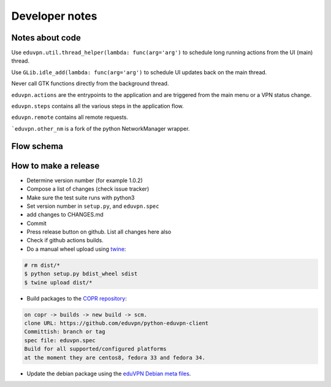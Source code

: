Developer notes
===============

Notes about code
----------------

Use ``eduvpn.util.thread_helper(lambda: func(arg='arg')`` to schedule long running actions from the UI (main) thread.


Use ``GLib.idle_add(lambda: func(arg='arg')`` to schedule UI updates back on the main thread.

Never call GTK functions directly from the background thread.


``eduvpn.actions`` are the entrypoints to the application and are triggered from the main menu or a VPN status
change.

``eduvpn.steps`` contains all the various steps in the application flow.

``eduvpn.remote`` contains all remote requests.

```eduvpn.other_nm`` is a fork of the python NetworkManager wrapper.


Flow schema
-----------

.. image:: flow.png
   :target: _images/flow.png
   :alt: The application flow


How to make a release
---------------------

* Determine version number (for example 1.0.2)

* Compose a list of changes (check issue tracker)

* Make sure the test suite runs with python3

* Set version number in ``setup.py``, and ``eduvpn.spec``

* add changes to CHANGES.md

* Commit

* Press release button on github. List all changes here also

* Check if github actions builds.

* Do a manual wheel upload using `twine <https://github.com/pypa/twine>`_:

.. code-block::

    # rm dist/*
    $ python setup.py bdist_wheel sdist
    $ twine upload dist/*

* Build packages to the `COPR repository <https://copr.fedorainfracloud.org/coprs/gijzelaerr/eduvpn-client/>`_:

.. code-block::

    on copr -> builds -> new build -> scm.
    clone URL: https://github.com/eduvpn/python-eduvpn-client
    Committish: branch or tag
    spec file: eduvpn.spec
    Build for all supported/configured platforms
    at the moment they are centos8, fedora 33 and fedora 34.

* Update the debian package using the `eduVPN Debian meta files <https://github.com/eduvpn-debian/packaging>`_.
